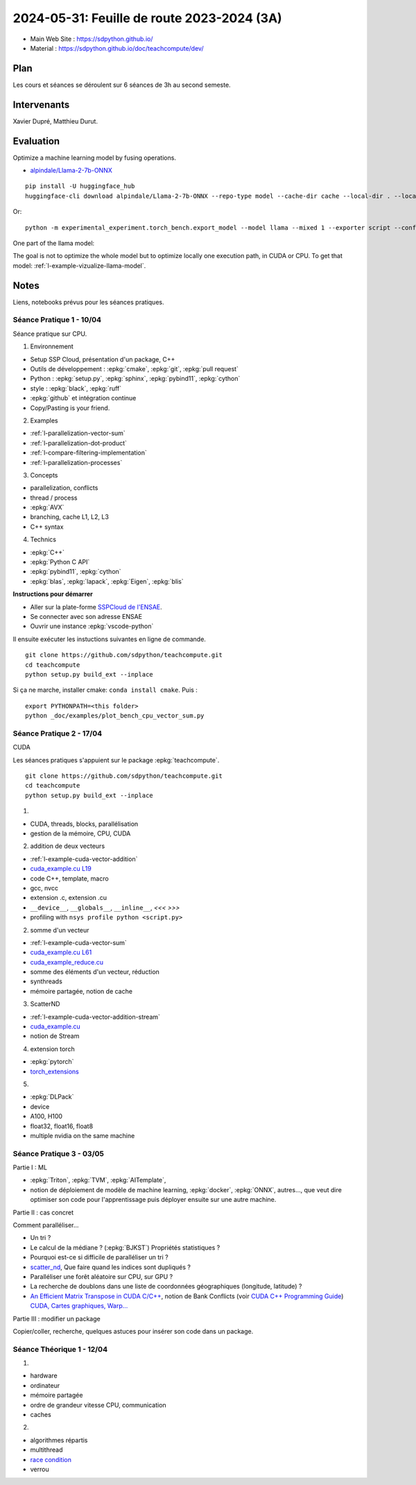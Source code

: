 .. _l-feuille-de-route-2024-3A:

2024-05-31: Feuille de route 2023-2024 (3A)
===========================================

* Main Web Site : `https://sdpython.github.io/ <https://sdpython.github.io/>`_
* Material : `https://sdpython.github.io/doc/teachcompute/dev/ <https://sdpython.github.io/doc/teachcompute/dev/>`_

Plan
++++

Les cours et séances se déroulent sur 6 séances de 3h au second semeste.

Intervenants
++++++++++++

Xavier Dupré, Matthieu Durut.

Evaluation
++++++++++

Optimize a machine learning model by fusing operations.

* `alpindale/Llama-2-7b-ONNX <https://huggingface.co/alpindale/Llama-2-7b-ONNX>`_

::

    pip install -U huggingface_hub
    huggingface-cli download alpindale/Llama-2-7b-ONNX --repo-type model --cache-dir cache --local-dir . --local-dir-use-symlinks False

Or:

::

    python -m experimental_experiment.torch_bench.export_model --model llama --mixed 1 --exporter script --config small --num_hidden_layer 2

.. image:: images/netron.png

One part of the llama model:

.. image:: images/llama.png

The goal is not to optimize the whole model
but to optimize locally one execution path,
in CUDA or CPU.
To get that model: :ref:`l-example-vizualize-llama-model`.

Notes
+++++

Liens, notebooks prévus pour les séances pratiques.

Séance Pratique 1 - 10/04
^^^^^^^^^^^^^^^^^^^^^^^^^

Séance pratique sur CPU.

1. Environnement

* Setup SSP Cloud, présentation d'un package, C++
* Outils de développement : :epkg:`cmake`, :epkg:`git`, :epkg:`pull request`
* Python : :epkg:`setup.py`, :epkg:`sphinx`, :epkg:`pybind11`, :epkg:`cython`
* style : :epkg:`black`, :epkg:`ruff`
* :epkg:`github` et intégration continue
* Copy/Pasting is your friend.

2. Examples

* :ref:`l-parallelization-vector-sum`
* :ref:`l-parallelization-dot-product`
* :ref:`l-compare-filtering-implementation`
* :ref:`l-parallelization-processes`

3. Concepts

* parallelization, conflicts
* thread / process
* :epkg:`AVX`
* branching, cache L1, L2, L3
* C++ syntax

4. Technics

* :epkg:`C++`
* :epkg:`Python C API`
* :epkg:`pybind11`, :epkg:`cython`
* :epkg:`blas`, :epkg:`lapack`, :epkg:`Eigen`, :epkg:`blis`

**Instructions pour démarrer**

* Aller sur la plate-forme `SSPCloud de l'ENSAE <https://datalab.sspcloud.fr/home>`_.
* Se connecter avec son adresse ENSAE
* Ouvrir une instance :epkg:`vscode-python`

Il ensuite exécuter les instuctions suivantes en ligne de commande.

:: 

    git clone https://github.com/sdpython/teachcompute.git
    cd teachcompute
    python setup.py build_ext --inplace

Si ça ne marche, installer cmake: ``conda install cmake``.
Puis :

::

    export PYTHONPATH=<this folder>
    python _doc/examples/plot_bench_cpu_vector_sum.py

Séance Pratique 2 - 17/04
^^^^^^^^^^^^^^^^^^^^^^^^^

CUDA

Les séances pratiques s'appuient sur le package :epkg:`teachcompute`.

::

    git clone https://github.com/sdpython/teachcompute.git
    cd teachcompute
    python setup.py build_ext --inplace

1.

* CUDA, threads, blocks, parallélisation
* gestion de la mémoire, CPU, CUDA

2. addition de deux vecteurs

* :ref:`l-example-cuda-vector-addition`
* `cuda_example.cu L19 <https://github.com/sdpython/teachcompute/blob/main/teachcompute/validation/cuda/cuda_example.cu#L19>`_
* code C++, template, macro
* gcc, nvcc
* extension .c, extension .cu
* ``__device__``, ``__globals__``, ``__inline__``, `<<< >>>`
* profiling with ``nsys profile python <script.py>``

2. somme d'un vecteur

* :ref:`l-example-cuda-vector-sum`
* `cuda_example.cu L61 <https://github.com/sdpython/teachcompute/blob/main/teachcompute/validation/cuda/cuda_example.cu#L61>`_
* `cuda_example_reduce.cu <https://github.com/sdpython/teachcompute/blob/main/teachcompute/validation/cuda/cuda_example_reduce.cu>`_
* somme des éléments d'un vecteur, réduction
* synthreads
* mémoire partagée, notion de cache

3. ScatterND

* :ref:`l-example-cuda-vector-addition-stream`
* `cuda_example.cu <https://github.com/sdpython/teachcompute/blob/main/teachcompute/validation/cuda/cuda_example.cu>`_
* notion de Stream

4. extension torch

* :epkg:`pytorch`
* `torch_extensions <https://github.com/sdpython/teachcompute/blob/main/teachcompute/torch_extensions>`_

5.

* :epkg:`DLPack`
* device
* A100, H100
* float32, float16, float8
* multiple nvidia on the same machine

Séance Pratique 3 - 03/05
^^^^^^^^^^^^^^^^^^^^^^^^^

Partie I : ML

* :epkg:`Triton`, :epkg:`TVM`, :epkg:`AITemplate`,
* notion de déploiement de modèle de machine learning,
  :epkg:`docker`, :epkg:`ONNX`, autres..., que veut dire
  optimiser son code pour l'apprentissage puis déployer
  ensuite sur une autre machine.

Partie II : cas concret

Comment paralléliser...

* Un tri ?
* Le calcul de la médiane ? (:epkg:`BJKST`) Propriétés statistiques ?
* Pourquoi est-ce si difficile de paralléliser un tri ?
* `scatter_nd <https://www.tensorflow.org/api_docs/python/tf/scatter_nd>`_,
  Que faire quand les indices sont dupliqués ?
* Paralléliser une forêt aléatoire sur CPU, sur GPU ?
* La recherche de doublons dans une liste de
  coordonnées géographiques (longitude, latitude) ?
* `An Efficient Matrix Transpose in CUDA C/C++
  <https://developer.nvidia.com/blog/efficient-matrix-transpose-cuda-cc/>`_,
  notion de Bank Conflicts (voir 
  `CUDA C++ Programming Guide <https://docs.nvidia.com/cuda/cuda-c-programming-guide/index.html>`_)
  `CUDA, Cartes graphiques, Warp... <https://leria-info.univ-angers.fr/~jeanmichel.richer/cuda_crs4.php>`_

Partie III : modifier un package

Copier/coller, recherche, quelques astuces pour insérer son code dans un package.

Séance Théorique 1 - 12/04
^^^^^^^^^^^^^^^^^^^^^^^^^^

1.

* hardware
* ordinateur
* mémoire partagée
* ordre de grandeur vitesse CPU, communication
* caches

2.

* algorithmes répartis
* multithread
* `race condition <https://en.wikipedia.org/wiki/Race_condition>`_
* verrou

